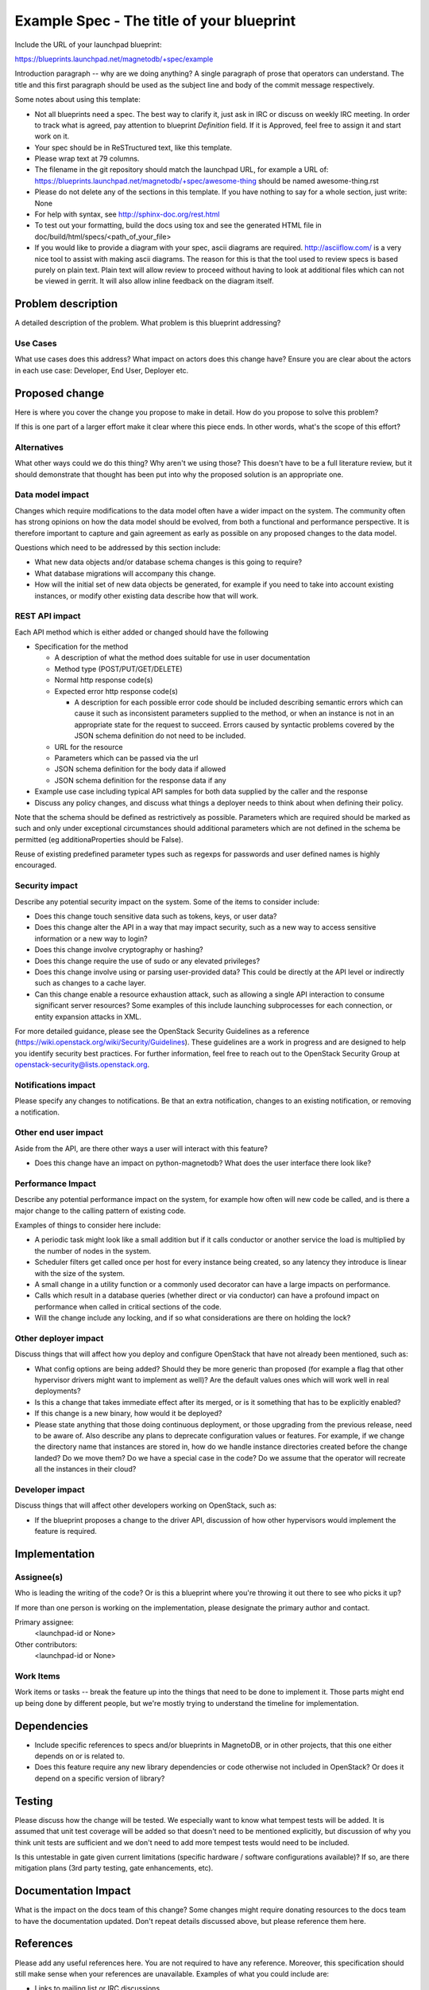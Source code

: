 ..
 This work is licensed under a Creative Commons Attribution 3.0 Unported
 License.

 http://creativecommons.org/licenses/by/3.0/legalcode

==========================================
Example Spec - The title of your blueprint
==========================================

Include the URL of your launchpad blueprint:

https://blueprints.launchpad.net/magnetodb/+spec/example

Introduction paragraph -- why are we doing anything? A single paragraph of
prose that operators can understand. The title and this first paragraph
should be used as the subject line and body of the commit message
respectively.

Some notes about using this template:

* Not all blueprints need a spec. The best way to clarify it, just ask in IRC or discuss on weekly IRC meeting.
  In order to track what is agreed, pay attention to blueprint *Definition* field. If it is Approved, feel free to
  assign it and start work on it.

* Your spec should be in ReSTructured text, like this template.

* Please wrap text at 79 columns.

* The filename in the git repository should match the launchpad URL, for
  example a URL of: https://blueprints.launchpad.net/magnetodb/+spec/awesome-thing
  should be named awesome-thing.rst

* Please do not delete any of the sections in this template.  If you have
  nothing to say for a whole section, just write: None

* For help with syntax, see http://sphinx-doc.org/rest.html

* To test out your formatting, build the docs using tox and see the generated
  HTML file in doc/build/html/specs/<path_of_your_file>

* If you would like to provide a diagram with your spec, ascii diagrams are
  required.  http://asciiflow.com/ is a very nice tool to assist with making
  ascii diagrams.  The reason for this is that the tool used to review specs is
  based purely on plain text.  Plain text will allow review to proceed without
  having to look at additional files which can not be viewed in gerrit.  It
  will also allow inline feedback on the diagram itself.

Problem description
===================

A detailed description of the problem. What problem is this blueprint addressing?

Use Cases
----------

What use cases does this address? What impact on actors does this change have?
Ensure you are clear about the actors in each use case: Developer, End User,
Deployer etc.

Proposed change
===============

Here is where you cover the change you propose to make in detail. How do you
propose to solve this problem?

If this is one part of a larger effort make it clear where this piece ends. In
other words, what's the scope of this effort?

Alternatives
------------

What other ways could we do this thing? Why aren't we using those? This doesn't
have to be a full literature review, but it should demonstrate that thought has
been put into why the proposed solution is an appropriate one.

Data model impact
-----------------

Changes which require modifications to the data model often have a wider impact
on the system.  The community often has strong opinions on how the data model
should be evolved, from both a functional and performance perspective. It is
therefore important to capture and gain agreement as early as possible on any
proposed changes to the data model.

Questions which need to be addressed by this section include:

* What new data objects and/or database schema changes is this going to
  require?

* What database migrations will accompany this change.

* How will the initial set of new data objects be generated, for example if you
  need to take into account existing instances, or modify other existing data
  describe how that will work.

REST API impact
---------------

Each API method which is either added or changed should have the following

* Specification for the method

  * A description of what the method does suitable for use in
    user documentation

  * Method type (POST/PUT/GET/DELETE)

  * Normal http response code(s)

  * Expected error http response code(s)

    * A description for each possible error code should be included
      describing semantic errors which can cause it such as
      inconsistent parameters supplied to the method, or when an
      instance is not in an appropriate state for the request to
      succeed. Errors caused by syntactic problems covered by the JSON
      schema definition do not need to be included.

  * URL for the resource

  * Parameters which can be passed via the url

  * JSON schema definition for the body data if allowed

  * JSON schema definition for the response data if any

* Example use case including typical API samples for both data supplied
  by the caller and the response

* Discuss any policy changes, and discuss what things a deployer needs to
  think about when defining their policy.


Note that the schema should be defined as restrictively as
possible. Parameters which are required should be marked as such and
only under exceptional circumstances should additional parameters
which are not defined in the schema be permitted (eg
additionaProperties should be False).

Reuse of existing predefined parameter types such as regexps for
passwords and user defined names is highly encouraged.

Security impact
---------------

Describe any potential security impact on the system.  Some of the items to
consider include:

* Does this change touch sensitive data such as tokens, keys, or user data?

* Does this change alter the API in a way that may impact security, such as
  a new way to access sensitive information or a new way to login?

* Does this change involve cryptography or hashing?

* Does this change require the use of sudo or any elevated privileges?

* Does this change involve using or parsing user-provided data? This could
  be directly at the API level or indirectly such as changes to a cache layer.

* Can this change enable a resource exhaustion attack, such as allowing a
  single API interaction to consume significant server resources? Some examples
  of this include launching subprocesses for each connection, or entity
  expansion attacks in XML.

For more detailed guidance, please see the OpenStack Security Guidelines as
a reference (https://wiki.openstack.org/wiki/Security/Guidelines).  These
guidelines are a work in progress and are designed to help you identify
security best practices.  For further information, feel free to reach out
to the OpenStack Security Group at openstack-security@lists.openstack.org.

Notifications impact
--------------------

Please specify any changes to notifications. Be that an extra notification,
changes to an existing notification, or removing a notification.

Other end user impact
---------------------

Aside from the API, are there other ways a user will interact with this
feature?

* Does this change have an impact on python-magnetodb? What does the user
  interface there look like?

Performance Impact
------------------

Describe any potential performance impact on the system, for example
how often will new code be called, and is there a major change to the calling
pattern of existing code.

Examples of things to consider here include:

* A periodic task might look like a small addition but if it calls conductor or
  another service the load is multiplied by the number of nodes in the system.

* Scheduler filters get called once per host for every instance being created,
  so any latency they introduce is linear with the size of the system.

* A small change in a utility function or a commonly used decorator can have a
  large impacts on performance.

* Calls which result in a database queries (whether direct or via conductor)
  can have a profound impact on performance when called in critical sections of
  the code.

* Will the change include any locking, and if so what considerations are there
  on holding the lock?

Other deployer impact
---------------------

Discuss things that will affect how you deploy and configure OpenStack
that have not already been mentioned, such as:

* What config options are being added? Should they be more generic than
  proposed (for example a flag that other hypervisor drivers might want to
  implement as well)? Are the default values ones which will work well in
  real deployments?

* Is this a change that takes immediate effect after its merged, or is it
  something that has to be explicitly enabled?

* If this change is a new binary, how would it be deployed?

* Please state anything that those doing continuous deployment, or those
  upgrading from the previous release, need to be aware of. Also describe
  any plans to deprecate configuration values or features.  For example, if we
  change the directory name that instances are stored in, how do we handle
  instance directories created before the change landed?  Do we move them?  Do
  we have a special case in the code? Do we assume that the operator will
  recreate all the instances in their cloud?

Developer impact
----------------

Discuss things that will affect other developers working on OpenStack,
such as:

* If the blueprint proposes a change to the driver API, discussion of how
  other hypervisors would implement the feature is required.


Implementation
==============

Assignee(s)
-----------

Who is leading the writing of the code? Or is this a blueprint where you're
throwing it out there to see who picks it up?

If more than one person is working on the implementation, please designate the
primary author and contact.

Primary assignee:
  <launchpad-id or None>

Other contributors:
  <launchpad-id or None>

Work Items
----------

Work items or tasks -- break the feature up into the things that need to be
done to implement it. Those parts might end up being done by different people,
but we're mostly trying to understand the timeline for implementation.


Dependencies
============

* Include specific references to specs and/or blueprints in MagnetoDB, or in other
  projects, that this one either depends on or is related to.


* Does this feature require any new library dependencies or code otherwise not
  included in OpenStack? Or does it depend on a specific version of library?


Testing
=======

Please discuss how the change will be tested. We especially want to know what
tempest tests will be added. It is assumed that unit test coverage will be
added so that doesn't need to be mentioned explicitly, but discussion of why
you think unit tests are sufficient and we don't need to add more tempest
tests would need to be included.

Is this untestable in gate given current limitations (specific hardware /
software configurations available)? If so, are there mitigation plans (3rd
party testing, gate enhancements, etc).


Documentation Impact
====================

What is the impact on the docs team of this change? Some changes might require
donating resources to the docs team to have the documentation updated. Don't
repeat details discussed above, but please reference them here.


References
==========

Please add any useful references here. You are not required to have any
reference. Moreover, this specification should still make sense when your
references are unavailable. Examples of what you could include are:

* Links to mailing list or IRC discussions

* Links to notes from a summit session

* Links to relevant research, if appropriate

* Related specifications as appropriate (e.g.  if it's an EC2 thing, link the
  EC2 docs)

* Anything else you feel it is worthwhile to refer to
